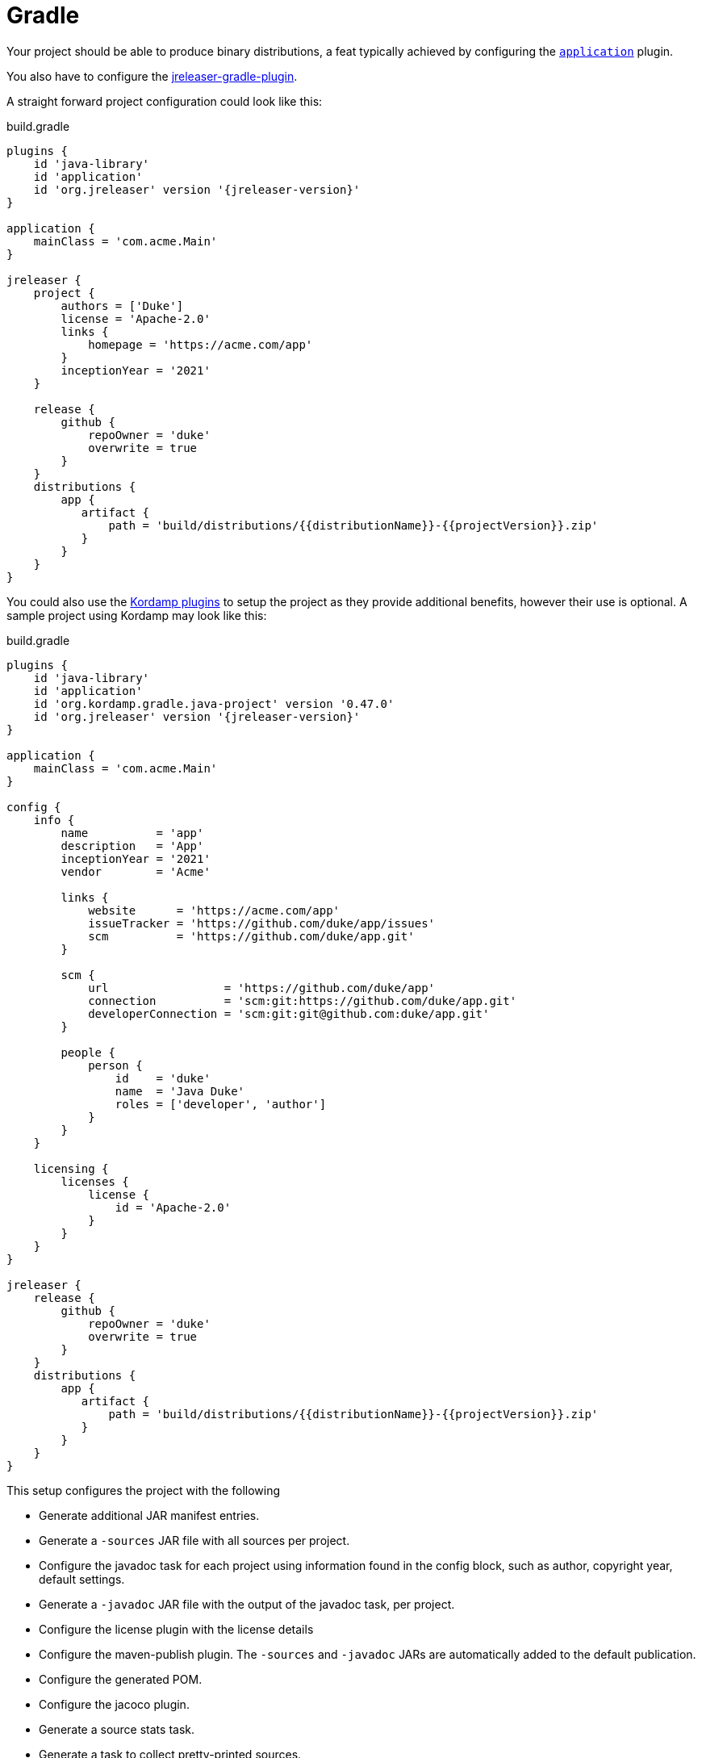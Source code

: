 = Gradle

Your project should be able to produce binary distributions, a feat typically achieved by configuring
the `link:https://docs.gradle.org/current/userguide/application_plugin.html[application]` plugin.

You also have to configure the xref:tools:jreleaser-gradle.adoc[jreleaser-gradle-plugin].

A straight forward project configuration could look like this:

[source,groovy]
[subs="+macros,attributes"]
.build.gradle
----
plugins {
    id 'java-library'
    id 'application'
    id 'org.jreleaser' version '{jreleaser-version}'
}

application {
    mainClass = 'com.acme.Main'
}

jreleaser {
    project {
        authors = ['Duke']
        license = 'Apache-2.0'
        links {
            homepage = 'pass:[https://acme.com/app]'
        }
        inceptionYear = '2021'
    }

    release {
        github {
            repoOwner = 'duke'
            overwrite = true
        }
    }
    distributions {
        app {
           artifact {
               path = 'build/distributions/{{distributionName}}-{{projectVersion}}.zip'
           }
        }
    }
}
----

You could also use the link:https://kordamp.org/kordamp-gradle-plugins/[Kordamp plugins] to setup the project as they
provide additional benefits, however their use is optional. A sample project using Kordamp may look like this:

[source,groovy]
[subs="+macros,attributes"]
.build.gradle
----
plugins {
    id 'java-library'
    id 'application'
    id 'org.kordamp.gradle.java-project' version '0.47.0'
    id 'org.jreleaser' version '{jreleaser-version}'
}

application {
    mainClass = 'com.acme.Main'
}

config {
    info {
        name          = 'app'
        description   = 'App'
        inceptionYear = '2021'
        vendor        = 'Acme'

        links {
            website      = 'pass:[https://acme.com/app]'
            issueTracker = 'pass:[https://github.com/duke/app/issues]'
            scm          = 'pass:[https://github.com/duke/app.git]'
        }

        scm {
            url                 = 'pass:[https://github.com/duke/app]'
            connection          = 'scm:git:https://github.com/duke/app.git'
            developerConnection = 'scm:git:git@github.com:duke/app.git'
        }
        
        people {
            person {
                id    = 'duke'
                name  = 'Java Duke'
                roles = ['developer', 'author']
            }
        }
    }

    licensing {
        licenses {
            license {
                id = 'Apache-2.0'
            }
        }
    }
}

jreleaser {
    release {
        github {
            repoOwner = 'duke'
            overwrite = true
        }
    }
    distributions {
        app {
           artifact {
               path = 'build/distributions/{{distributionName}}-{{projectVersion}}.zip'
           }
        }
    }
}
----

This setup configures the project with the following

* Generate additional JAR manifest entries.
* Generate a `-sources` JAR file with all sources per project.
* Configure the javadoc task for each project using information found in the config block, such as author,
  copyright year, default settings.
* Generate a `-javadoc` JAR file with the output of the javadoc task, per project.
* Configure the license plugin with the license details
* Configure the maven-publish plugin. The `-sources` and `-javadoc` JARs are automatically added to the default publication.
* Configure the generated POM.
* Configure the jacoco plugin.
* Generate a source stats task.
* Generate a task to collect pretty-printed sources.

Which ever option you choose to get started, make sure to edit the file to suite your needs. Once you have edited the
file you may verify its configuration by invoking

[source]
----
$ gradle jreleaserConfig
----

At any time you may invoke any of the other commands, but when it's time to make a release you have to invoke

[source]
[subs="+macros,attributes"]
----
$ gradle jreleaserFullRelease
> Task :compileJava
> Task :processResources NO-SOURCE
> Task :classes
> Task :jar
> Task :startScripts
> Task :distTar
> Task :distZip
> Task :assembleDist

> Task :jreleaserFullRelease
[INFO]  JReleaser {jreleaser-version}
[INFO]    - basedir set to /Home/duke/app
[INFO]  git-root-search set to false
[INFO]  Loading properties from /Home/duke/.jreleaser/config.properties
[INFO]  Validating configuration
[INFO]  Strict mode set to false
[INFO]  Project version set to 1.0.0
[INFO]  Release is not snapshot
[INFO]  Timestamp is 2021-03-28T12:25:16.219+02:00
[INFO]  HEAD is at c3e39f1
[INFO]  Platform is osx-x86_64
[INFO]  dryrun set to false
[INFO]  Generating changelog: out/jreleaser/release/CHANGELOG.md
[INFO]  Calculating checksums
[INFO]    [checksum] target/distributions/app/app-1.0.0.zip
[INFO]  Cataloging artifacts
[INFO]    [sbom] Cataloging is not enabled. Skipping
[INFO]  Signing files
[INFO]    [sign] Signing is not enabled. Skipping
[INFO]  Deploying Maven artifacts
[INFO]    [maven] Deploying is not enabled. Skipping
[INFO]  Uploading distributions and files
[INFO]    [upload] Uploading is not enabled. Skipping
[INFO]  Releasing to pass:[https://github.com/duke/app]
[INFO]   - Uploading app-1.0.0.zip
[INFO]   - Uploading checksums.txt
[INFO]  Preparing distributions
[INFO]    - Preparing app distribution
[INFO]  Packaging distributions
[INFO]    - Packaging app distribution
[INFO]  Publishing distributions
[INFO]    - Publishing app distribution
[INFO]  Announcing release
[INFO]    [announce] Announcing is not enabled. Skipping
[INFO]  Writing output properties to out/jreleaser/output.properties
[INFO]  JReleaser succeeded after 0.894s
----

This command performs the following actions:

* checksums all artifacts.
* signs all files (if signing is enabled).
* creates a release at the chosen Git repository.
* prepares, packages, and uploads configured packagers (brew, jbang, etc).
* announces the release (if configured).

TIP: JReleaser generates 2 files after most commands are run. These are `output.properties` and `trace.log`. The first
contains a set of calculated values such as the project version, tag, timestamp, and more. The second contains the
full execution log plus any stacktraces in case of errors. You'll find these files inside `build/jreleaser`.

== Next Steps

* Browse xref:reference:index.adoc[] options.
* Discover all capabilities exposed by the xref:tools:jreleaser-gradle.adoc[].
* Alternatively, configure the xref:reference:assemble/java-archive.adoc[] assembler to create the archive.
* Review the xref:ROOT:checklist.adoc[] before releasing.
